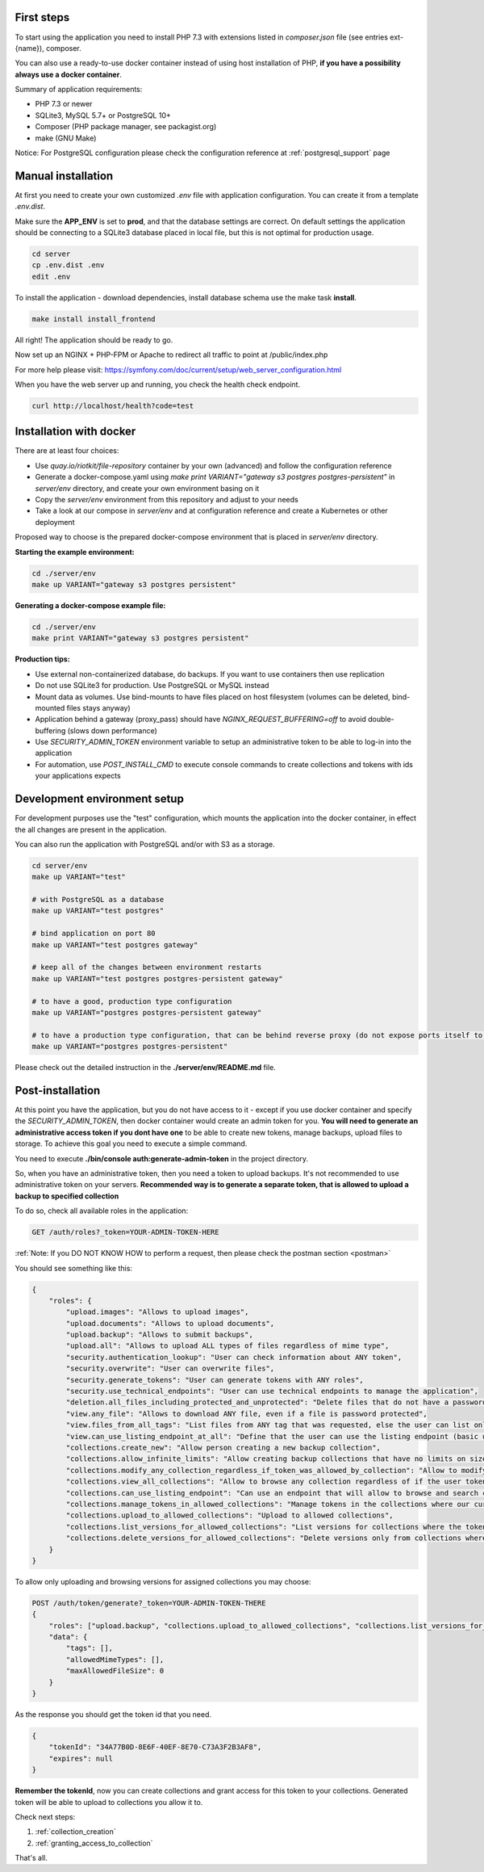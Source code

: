 First steps
===========

To start using the application you need to install PHP 7.3 with extensions listed in `composer.json` file (see entries ext-{name}),
composer.

You can also use a ready-to-use docker container instead of using host installation of PHP, **if you have a possibility always use a docker container**.

Summary of application requirements:

- PHP 7.3 or newer
- SQLite3, MySQL 5.7+ or PostgreSQL 10+
- Composer (PHP package manager, see packagist.org)
- make (GNU Make)

Notice: For PostgreSQL configuration please check the configuration reference at :ref:`postgresql_support` page

Manual installation
===================

At first you need to create your own customized `.env` file with application configuration.
You can create it from a template `.env.dist`.

Make sure the **APP_ENV** is set to **prod**, and that the database settings are correct.
On default settings the application should be connecting to a SQLite3 database placed in local file, but this is
not optimal for production usage.

.. code:: shell

    cd server
    cp .env.dist .env
    edit .env

To install the application - download dependencies, install database schema use the make task **install**.

.. code:: bash

    make install install_frontend

All right! The application should be ready to go.

Now set up an NGINX + PHP-FPM or Apache to redirect all traffic to point at /public/index.php

For more help please visit: https://symfony.com/doc/current/setup/web_server_configuration.html

When you have the web server up and running, you check the health check endpoint.

.. code:: bash

    curl http://localhost/health?code=test



Installation with docker
========================

There are at least four choices:

- Use `quay.io/riotkit/file-repository` container by your own (advanced) and follow the configuration reference
- Generate a docker-compose.yaml using `make print VARIANT="gateway s3 postgres postgres-persistent"` in `server/env` directory, and create your own environment basing on it
- Copy the `server/env` environment from this repository and adjust to your needs
- Take a look at our compose in `server/env` and at configuration reference and create a Kubernetes or other deployment

Proposed way to choose is the prepared docker-compose environment that is placed in `server/env` directory.

**Starting the example environment:**

.. code:: bash

    cd ./server/env
    make up VARIANT="gateway s3 postgres persistent"


**Generating a docker-compose example file:**

.. code:: bash

    cd ./server/env
    make print VARIANT="gateway s3 postgres persistent"


**Production tips:**

- Use external non-containerized database, do backups. If you want to use containers then use replication
- Do not use SQLite3 for production. Use PostgreSQL or MySQL instead
- Mount data as volumes. Use bind-mounts to have files placed on host filesystem (volumes can be deleted, bind-mounted files stays anyway)
- Application behind a gateway (proxy_pass) should have *NGINX_REQUEST_BUFFERING=off* to avoid double-buffering (slows down performance)
- Use *SECURITY_ADMIN_TOKEN* environment variable to setup an administrative token to be able to log-in into the application
- For automation, use *POST_INSTALL_CMD* to execute console commands to create collections and tokens with ids your applications expects

Development environment setup
=============================

For development purposes use the "test" configuration, which mounts the application into the docker container, in effect
the all changes are present in the application.

You can also run the application with PostgreSQL and/or with S3 as a storage.

.. code:: bash

    cd server/env
    make up VARIANT="test"

    # with PostgreSQL as a database
    make up VARIANT="test postgres"

    # bind application on port 80
    make up VARIANT="test postgres gateway"

    # keep all of the changes between environment restarts
    make up VARIANT="test postgres postgres-persistent gateway"

    # to have a good, production type configuration
    make up VARIANT="postgres postgres-persistent gateway"

    # to have a production type configuration, that can be behind reverse proxy (do not expose ports itself to host)
    make up VARIANT="postgres postgres-persistent"


Please check out the detailed instruction in the **./server/env/README.md** file.

Post-installation
=================

At this point you have the application, but you do not have access to it - except if you use docker container and specify the *SECURITY_ADMIN_TOKEN*, then docker container would create an admin token for you.
**You will need to generate an administrative access token if you dont have one** to be able to create new tokens, manage backups, upload files to storage.
To achieve this goal you need to execute a simple command.

You need to execute **./bin/console auth:generate-admin-token** in the project directory.

So, when you have an administrative token, then you need a token to upload backups. It's not recommended to use administrative token
on your servers. **Recommended way is to generate a separate token, that is allowed to upload a backup to specified collection**

To do so, check all available roles in the application:

.. code:: bash

    GET /auth/roles?_token=YOUR-ADMIN-TOKEN-HERE

:ref:`Note: If you DO NOT KNOW HOW to perform a request, then please check the postman section <postman>`

You should see something like this:

.. code:: json

    {
        "roles": {
            "upload.images": "Allows to upload images",
            "upload.documents": "Allows to upload documents",
            "upload.backup": "Allows to submit backups",
            "upload.all": "Allows to upload ALL types of files regardless of mime type",
            "security.authentication_lookup": "User can check information about ANY token",
            "security.overwrite": "User can overwrite files",
            "security.generate_tokens": "User can generate tokens with ANY roles",
            "security.use_technical_endpoints": "User can use technical endpoints to manage the application",
            "deletion.all_files_including_protected_and_unprotected": "Delete files that do not have a password, and password protected without a password",
            "view.any_file": "Allows to download ANY file, even if a file is password protected",
            "view.files_from_all_tags": "List files from ANY tag that was requested, else the user can list only files by tags allowed in token",
            "view.can_use_listing_endpoint_at_all": "Define that the user can use the listing endpoint (basic usage)",
            "collections.create_new": "Allow person creating a new backup collection",
            "collections.allow_infinite_limits": "Allow creating backup collections that have no limits on size and length",
            "collections.modify_any_collection_regardless_if_token_was_allowed_by_collection": "Allow to modify ALL collections. Collection don't have to allow such token which has this role",
            "collections.view_all_collections": "Allow to browse any collection regardless of if the user token was allowed by it or not",
            "collections.can_use_listing_endpoint": "Can use an endpoint that will allow to browse and search collections?",
            "collections.manage_tokens_in_allowed_collections": "Manage tokens in the collections where our current token is already added as allowed",
            "collections.upload_to_allowed_collections": "Upload to allowed collections",
            "collections.list_versions_for_allowed_collections": "List versions for collections where the token was added as allowed",
            "collections.delete_versions_for_allowed_collections": "Delete versions only from collections where the token was added as allowed"
        }
    }

To allow only uploading and browsing versions for assigned collections you may choose:

.. code:: bash

    POST /auth/token/generate?_token=YOUR-ADMIN-TOKEN-THERE
    {
        "roles": ["upload.backup", "collections.upload_to_allowed_collections", "collections.list_versions_for_allowed_collections"],
        "data": {
            "tags": [],
            "allowedMimeTypes": [],
            "maxAllowedFileSize": 0
        }
    }

As the response you should get the token id that you need.

.. code:: json

    {
        "tokenId": "34A77B0D-8E6F-40EF-8E70-C73A3F2B3AF8",
        "expires": null
    }

**Remember the tokenId**, now you can create collections and grant access for this token to your collections.
Generated token will be able to upload to collections you allow it to.

Check next steps:

1. :ref:`collection_creation`
2. :ref:`granting_access_to_collection`

That's all.
